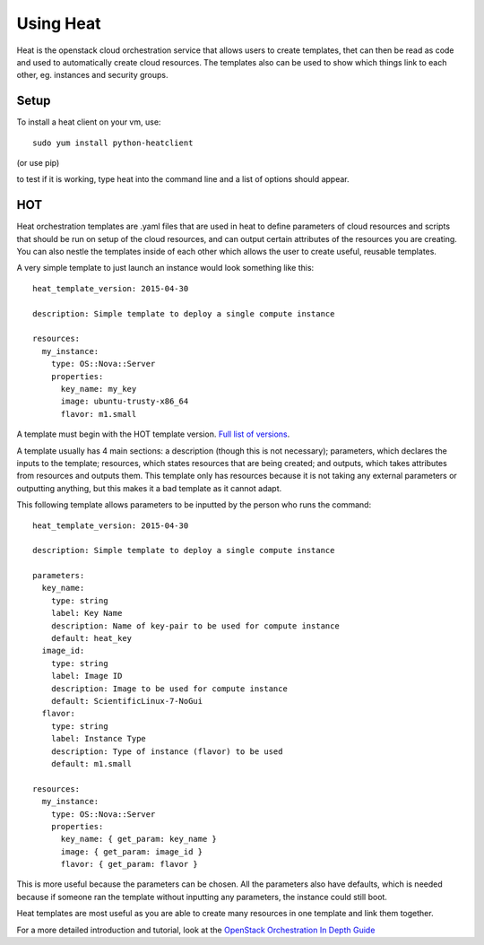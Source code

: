 Using Heat
=================

Heat is the openstack cloud orchestration service that allows users to create templates, thet can then be read as code and used to automatically create cloud resources. The templates also can be used to show which things link to each other, eg. instances and security groups.

Setup
-------

To install a heat client on your vm, use::

   sudo yum install python-heatclient

(or use pip) 

to test if it is working, type heat into the command line and a list of options should appear.

HOT
------------

Heat orchestration templates are .yaml files that are used in heat to define parameters of cloud resources and scripts that should be run on setup of the cloud resources, and can output certain attributes of the resources you are creating. You can also nestle the templates inside of each other which allows the user to create useful, reusable templates.

A very simple template to just launch an instance would look something like this::

  heat_template_version: 2015-04-30

  description: Simple template to deploy a single compute instance

  resources:
    my_instance:
      type: OS::Nova::Server
      properties:
        key_name: my_key
        image: ubuntu-trusty-x86_64
        flavor: m1.small

A template must begin with the HOT template version. `Full list of versions <https://docs.openstack.org/heat/latest/template_guide/hot_spec.html#heat-template-version>`_.

A template usually has 4 main sections: a description (though this is not necessary); parameters, which declares the inputs to the template; resources, which states resources that are being created; and outputs, which takes attributes from resources and outputs them. This template only has resources because it is not taking any external parameters or outputting anything, but this makes it a bad template as it cannot adapt.

This following template allows parameters to be inputted by the person who runs the command::

  heat_template_version: 2015-04-30

  description: Simple template to deploy a single compute instance

  parameters:
    key_name:
      type: string
      label: Key Name
      description: Name of key-pair to be used for compute instance
      default: heat_key
    image_id:
      type: string
      label: Image ID
      description: Image to be used for compute instance
      default: ScientificLinux-7-NoGui
    flavor:
      type: string
      label: Instance Type
      description: Type of instance (flavor) to be used
      default: m1.small

  resources:
    my_instance:
      type: OS::Nova::Server
      properties:
        key_name: { get_param: key_name }
        image: { get_param: image_id }
        flavor: { get_param: flavor }

This is more useful because the parameters can be chosen. All the parameters also have defaults, which is needed because if someone ran the template without inputting any parameters, the instance could still boot.

Heat templates are most useful as you are able to create many resources in one template and link them together.

For a more detailed introduction and tutorial, look at the `OpenStack Orchestration In Depth Guide <https://developer.rackspace.com/blog/openstack-orchestration-in-depth-part-1-introduction-to-heat/>`_

